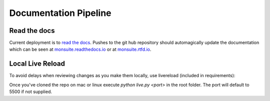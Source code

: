Documentation Pipeline
======================

Read the docs
-------------

Current deployment is to `read the docs`_. Pushes to the git hub repository should automagically update the
documentation which can be seen at `monsuite.readthedocs.io <http://monsuite.readthedocs.io/>`_ or at
`monsuite.rtfd.io <http://monsuite.rtfd.io/>`_.

Local Live Reload
-----------------

To avoid delays when reviewing changes as you make them locally, use livereload (included in requirements):

Once you've cloned the repo on mac or linux execute `python live.py <port>` in the root folder. The port will default to
5500 if not supplied.

.. _read the docs: https://docs.readthedocs.io/en/latest/builds.html